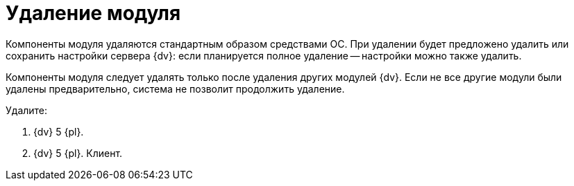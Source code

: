 = Удаление модуля

Компоненты модуля удаляются стандартным образом средствами ОС. При удалении будет предложено удалить или сохранить настройки сервера {dv}: если планируется полное удаление -- настройки можно также удалить.

Компоненты модуля следует удалять только после удаления других модулей {dv}. Если не все другие модули были удалены предварительно, система не позволит продолжить удаление.

Удалите:

. {dv} 5 {pl}.
. {dv} 5 {pl}. Клиент.
